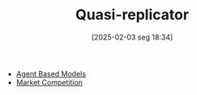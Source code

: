 #+title:      Quasi-replicator
#+date:       [2025-02-03 seg 18:34]
#+filetags:   :placeholder:
#+identifier: 20250203T183408
#+BIBLIOGRAPHY: ~/Org/zotero_refs.bib
#+OPTIONS: num:nil ^:{} toc:nil

- [[denote:20250202T114248][Agent Based Models]]
- [[denote:20250206T191023][Market Competition]]
